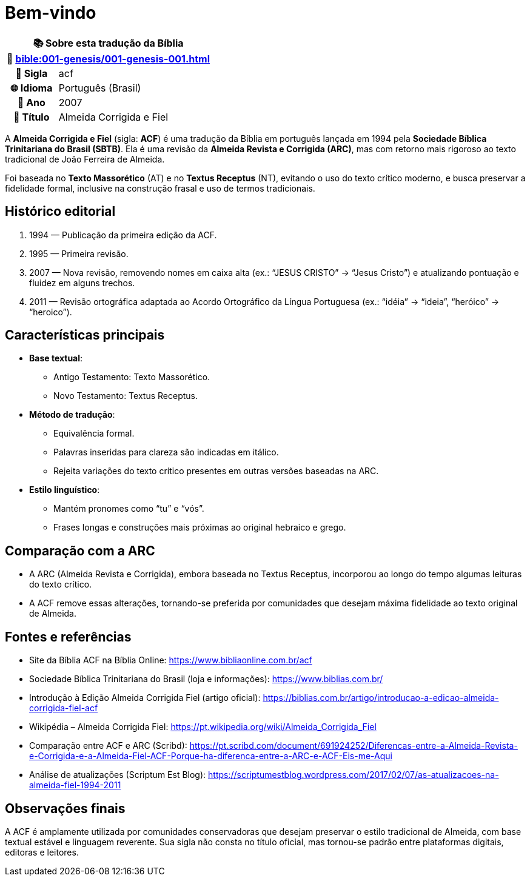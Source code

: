 = Bem-vindo

[cols="1h,3", options="header"]
|===
2+|📚 *Sobre esta tradução da Bíblia* +
🔗 xref:bible:001-genesis/001-genesis-001.adoc[]

|📛 Sigla |acf
|🌐 Idioma|Português (Brasil)
|📅 Ano |2007
|📖 Título|Almeida Corrigida e Fiel
|===

A *Almeida Corrigida e Fiel* (sigla: **ACF**) é uma tradução da Bíblia em português lançada em 1994 pela *Sociedade Bíblica Trinitariana do Brasil (SBTB)*. Ela é uma revisão da *Almeida Revista e Corrigida (ARC)*, mas com retorno mais rigoroso ao texto tradicional de João Ferreira de Almeida.

Foi baseada no *Texto Massorético* (AT) e no *Textus Receptus* (NT), evitando o uso do texto crítico moderno, e busca preservar a fidelidade formal, inclusive na construção frasal e uso de termos tradicionais.

== Histórico editorial

1. 1994 — Publicação da primeira edição da ACF.
2. 1995 — Primeira revisão.
3. 2007 — Nova revisão, removendo nomes em caixa alta (ex.: “JESUS CRISTO” → “Jesus Cristo”) e atualizando pontuação e fluidez em alguns trechos.
4. 2011 — Revisão ortográfica adaptada ao Acordo Ortográfico da Língua Portuguesa (ex.: “idéia” → “ideia”, “heróico” → “heroico”).

== Características principais

* **Base textual**:
** Antigo Testamento: Texto Massorético.
** Novo Testamento: Textus Receptus.

* **Método de tradução**:
** Equivalência formal.
** Palavras inseridas para clareza são indicadas em itálico.
** Rejeita variações do texto crítico presentes em outras versões baseadas na ARC.

* **Estilo linguístico**:
** Mantém pronomes como “tu” e “vós”.
** Frases longas e construções mais próximas ao original hebraico e grego.

== Comparação com a ARC

* A ARC (Almeida Revista e Corrigida), embora baseada no Textus Receptus, incorporou ao longo do tempo algumas leituras do texto crítico.
* A ACF remove essas alterações, tornando-se preferida por comunidades que desejam máxima fidelidade ao texto original de Almeida.

== Fontes e referências

* Site da Bíblia ACF na Bíblia Online: https://www.bibliaonline.com.br/acf
* Sociedade Bíblica Trinitariana do Brasil (loja e informações): https://www.biblias.com.br/
* Introdução à Edição Almeida Corrigida Fiel (artigo oficial): https://biblias.com.br/artigo/introducao-a-edicao-almeida-corrigida-fiel-acf
* Wikipédia – Almeida Corrigida Fiel: https://pt.wikipedia.org/wiki/Almeida_Corrigida_Fiel
* Comparação entre ACF e ARC (Scribd): https://pt.scribd.com/document/691924252/Diferencas-entre-a-Almeida-Revista-e-Corrigida-e-a-Almeida-Fiel-ACF-Porque-ha-diferenca-entre-a-ARC-e-ACF-Eis-me-Aqui
* Análise de atualizações (Scriptum Est Blog): https://scriptumestblog.wordpress.com/2017/02/07/as-atualizacoes-na-almeida-fiel-1994-2011

== Observações finais

A ACF é amplamente utilizada por comunidades conservadoras que desejam preservar o estilo tradicional de Almeida, com base textual estável e linguagem reverente. Sua sigla não consta no título oficial, mas tornou-se padrão entre plataformas digitais, editoras e leitores.

:include: https://www.raciocinios.com.br/support-projects.adoc
